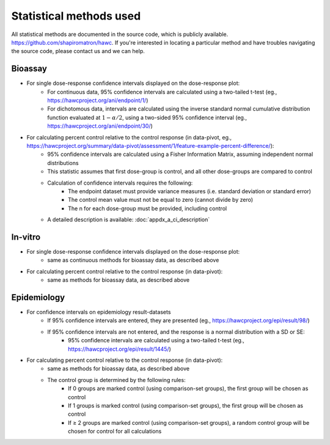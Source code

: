 Statistical methods used
========================

All statistical methods are documented in the source code, which is publicly available. `<https://github.com/shapiromatron/hawc>`_.  If you're interested in locating a particular method and have troubles navigating the source code, please contact us and we can help.

Bioassay
--------

- For single dose-response confidence intervals displayed on the dose-response plot:
   - For continuous data, 95% confidence intervals are calculated using a two-tailed t-test (eg., `<https://hawcproject.org/ani/endpoint/1/>`_)
   - For dichotomous data, intervals are calculated using the inverse standard normal cumulative distribution function evaluated at :math:`1-\alpha/2`, using a two-sided 95% confidence interval (eg., `<https://hawcproject.org/ani/endpoint/30/>`_)

- For calculating percent control relative to the control response (in data-pivot, eg., `<https://hawcproject.org/summary/data-pivot/assessment/1/feature-example-percent-difference/>`_):
    - 95% confidence intervals are calculated using a Fisher Information Matrix, assuming independent normal distributions
    - This statistic assumes that first dose-group is control, and all other dose-groups are compared to control
    - Calculation of confidence intervals requires the following:
        - The endpoint dataset must provide variance measures (i.e. standard deviation or standard error)
        - The control mean value must not be equal to zero (cannot divide by zero)
        - The n for each dose-group must be provided, including control
    - A detailed description is available: :doc:`appdx_a_ci_description`

In-vitro
--------

- For single dose-response confidence intervals displayed on the dose-response plot:
   - same as continuous methods for bioassay data, as described above

- For calculating percent control relative to the control response (in data-pivot):
    - same as methods for bioassay data, as described above

Epidemiology
-------------

- For confidence intervals on epidemiology result-datasets
    - If 95% confidence intervals are entered, they are presented (eg., `<https://hawcproject.org/epi/result/98/>`_)
    - If 95% confidence intervals are not entered, and the response is a normal distribution with a SD or SE:
        - 95% confidence intervals are calculated using a two-tailed t-test (eg., `<https://hawcproject.org/epi/result/1445/>`_)

- For calculating percent control relative to the control response (in data-pivot):
    - same as methods for bioassay data, as described above
    - The control group is determined by the following rules:
        - If 0 groups are marked control (using comparison-set groups), the first group will be chosen as control
        - If 1 groups is marked control (using comparison-set groups), the first group will be chosen as control
        - If ≥ 2 groups are marked control (using comparison-set groups), a random control group will be chosen for control for all calculations
